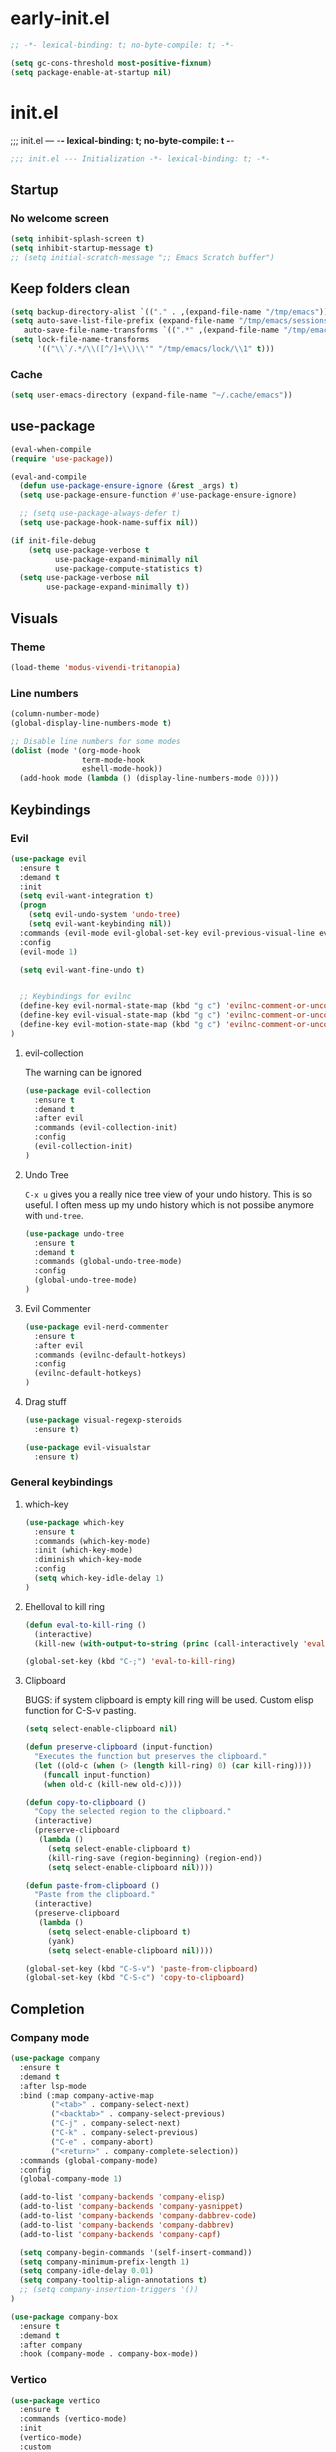 * early-init.el
#+begin_src emacs-lisp :tangle early-init.el
;; -*- lexical-binding: t; no-byte-compile: t; -*-
#+end_src

#+begin_src emacs-lisp :tangle early-init.el
(setq gc-cons-threshold most-positive-fixnum)
(setq package-enable-at-startup nil)
#+end_src

* init.el
;;; init.el ---  -*- lexical-binding: t; no-byte-compile: t -*-
#+begin_src emacs-lisp :tangle yes
;;; init.el --- Initialization -*- lexical-binding: t; -*-
#+end_src

** Startup
*** No welcome screen
#+begin_src emacs-lisp :tangle yes
(setq inhibit-splash-screen t)
(setq inhibit-startup-message t)
;; (setq initial-scratch-message ";; Emacs Scratch buffer")
#+end_src

** Keep folders clean
#+begin_src emacs-lisp :tangle yes
(setq backup-directory-alist `(("." . ,(expand-file-name "/tmp/emacs"))))
(setq auto-save-list-file-prefix (expand-file-name "/tmp/emacs/sessions/")
   auto-save-file-name-transforms `((".*" ,(expand-file-name "/tmp/emacs/auto-saves/") t)))
(setq lock-file-name-transforms
      '(("\\`/.*/\\([^/]+\\)\\'" "/tmp/emacs/lock/\\1" t)))
#+end_src

*** Cache
#+begin_src emacs-lisp :tangle yes
(setq user-emacs-directory (expand-file-name "~/.cache/emacs"))
#+end_src
** use-package
#+begin_src emacs-lisp :tangle yes
(eval-when-compile
(require 'use-package))

(eval-and-compile
  (defun use-package-ensure-ignore (&rest _args) t)
  (setq use-package-ensure-function #'use-package-ensure-ignore)

  ;; (setq use-package-always-defer t)
  (setq use-package-hook-name-suffix nil))

(if init-file-debug
    (setq use-package-verbose t
          use-package-expand-minimally nil
          use-package-compute-statistics t)
  (setq use-package-verbose nil
        use-package-expand-minimally t))

#+end_src

** Visuals
*** Theme
#+begin_src emacs-lisp :tangle yes
(load-theme 'modus-vivendi-tritanopia)
#+end_src
*** Line numbers
#+begin_src emacs-lisp :tangle yes
(column-number-mode)
(global-display-line-numbers-mode t)

;; Disable line numbers for some modes
(dolist (mode '(org-mode-hook
                term-mode-hook
                eshell-mode-hook))
  (add-hook mode (lambda () (display-line-numbers-mode 0))))
#+end_src

** Keybindings
*** Evil
#+begin_src emacs-lisp :tangle yes
(use-package evil
  :ensure t
  :demand t
  :init
  (setq evil-want-integration t)
  (progn
    (setq evil-undo-system 'undo-tree)
    (setq evil-want-keybinding nil))
  :commands (evil-mode evil-global-set-key evil-previous-visual-line evil-visual-line evil-next-visual-line)
  :config
  (evil-mode 1)

  (setq evil-want-fine-undo t)


  ;; Keybindings for evilnc
  (define-key evil-normal-state-map (kbd "g c") 'evilnc-comment-or-uncomment-lines)
  (define-key evil-visual-state-map (kbd "g c") 'evilnc-comment-or-uncomment-lines)
  (define-key evil-motion-state-map (kbd "g c") 'evilnc-comment-or-uncomment-lines)
)
#+end_src
**** evil-collection
The warning can be ignored
#+begin_src emacs-lisp :tangle yes
(use-package evil-collection
  :ensure t
  :demand t
  :after evil
  :commands (evil-collection-init)
  :config
  (evil-collection-init)
)
#+end_src
**** Undo Tree
=C-x u= gives you a really nice tree view of your undo history.
This is so useful. I often mess up my undo history which is not possibe anymore with =und-tree=.
#+begin_src emacs-lisp :tangle yes
(use-package undo-tree
  :ensure t
  :demand t
  :commands (global-undo-tree-mode)
  :config
  (global-undo-tree-mode)
)
#+end_src

**** Evil Commenter
#+begin_src emacs-lisp :tangle yes
(use-package evil-nerd-commenter
  :ensure t
  :after evil
  :commands (evilnc-default-hotkeys)
  :config
  (evilnc-default-hotkeys)
)
#+end_src

**** Drag stuff
#+begin_src emacs-lisp :tangle yes
(use-package visual-regexp-steroids
  :ensure t)

(use-package evil-visualstar
  :ensure t)

#+end_src

*** General keybindings
**** which-key
#+begin_src emacs-lisp :tangle yes
(use-package which-key
  :ensure t
  :commands (which-key-mode)
  :init (which-key-mode)
  :diminish which-key-mode
  :config
  (setq which-key-idle-delay 1)
)
#+end_src
**** Ehelloval to kill ring
#+begin_src emacs-lisp :tangle yes
(defun eval-to-kill-ring ()
  (interactive)
  (kill-new (with-output-to-string (princ (call-interactively 'eval-expression)))))

(global-set-key (kbd "C-;") 'eval-to-kill-ring)
#+end_src


**** Clipboard
BUGS: if system clipboard is empty kill ring will be used.
Custom elisp function for C-S-v pasting.
#+begin_src emacs-lisp :tangle yes
(setq select-enable-clipboard nil)

(defun preserve-clipboard (input-function)
  "Executes the function but preserves the clipboard."
  (let ((old-c (when (> (length kill-ring) 0) (car kill-ring))))
    (funcall input-function)
    (when old-c (kill-new old-c))))

(defun copy-to-clipboard ()
  "Copy the selected region to the clipboard."
  (interactive)
  (preserve-clipboard
   (lambda ()
     (setq select-enable-clipboard t)
     (kill-ring-save (region-beginning) (region-end))
     (setq select-enable-clipboard nil))))

(defun paste-from-clipboard ()
  "Paste from the clipboard."
  (interactive)
  (preserve-clipboard
   (lambda ()
     (setq select-enable-clipboard t)
     (yank)
     (setq select-enable-clipboard nil))))

(global-set-key (kbd "C-S-v") 'paste-from-clipboard)
(global-set-key (kbd "C-S-c") 'copy-to-clipboard)
#+end_src


** Completion
*** Company mode

#+begin_src emacs-lisp :tangle yes
(use-package company
  :ensure t
  :demand t
  :after lsp-mode
  :bind (:map company-active-map
         ("<tab>" . company-select-next)
         ("<backtab>" . company-select-previous)
         ("C-j" . company-select-next)
         ("C-k" . company-select-previous)
         ("C-e" . company-abort)
         ("<return>" . company-complete-selection))
  :commands (global-company-mode)
  :config
  (global-company-mode 1)

  (add-to-list 'company-backends 'company-elisp)
  (add-to-list 'company-backends 'company-yasnippet)
  (add-to-list 'company-backends 'company-dabbrev-code)
  (add-to-list 'company-backends 'company-dabbrev)
  (add-to-list 'company-backends 'company-capf)

  (setq company-begin-commands '(self-insert-command))
  (setq company-minimum-prefix-length 1)
  (setq company-idle-delay 0.01)
  (setq company-tooltip-align-annotations t)
  ;; (setq company-insertion-triggers '())
)

(use-package company-box
  :ensure t
  :demand t
  :after company
  :hook (company-mode . company-box-mode))
#+end_src

*** Vertico
#+begin_src emacs-lisp :tangle yes
(use-package vertico
  :ensure t
  :commands (vertico-mode)
  :init
  (vertico-mode)
  :custom
  (vertico-cycle t))
#+end_src



*** counsel
#+begin_src emacs-lisp :tangle yes
(use-package counsel
  :ensure t
  :commands (counsel-minnibuffer-history)
  :bind (("M-x" . counsel-M-x)
         ("C-x C-f" . counsel-find-file)
         ("C-x b" . counsel-ibuffer)
         ("C-c f" . counsel-recentf)
         :map minibuffer-local-map
         ("C-r" . counsel-minibuffer-history)))
#+end_src
** Helpful
#+begin_src emacs-lisp :tangle yes
(use-package helpful
  :ensure t
  :custom
  (counsel-describe-function-function #'helpful-callable)
  (counsel-describe-variable-function #'helpful-variable)
  :bind
  ([remap describe-function] . counsel-describe-function) ;; =C-h f=
  ([remap describe-command] . helpful-command)
  ([remap describe-variable] . counsel-describe-variable) ;; =C-h v=
  ([remap describe-key] . helpful-key))
#+end_src

** Org
*** No indentation 
#+begin_src emacs-lisp :tangle yes
(use-package org
  :ensure t
  :config
  (setq org-src-preserve-indentation nil
     org-edit-src-content-indentation 0)
  (setq org-ellipsis " ▾"
      org-hide-emphasis-markers t))
#+end_src

** Scroll
Scroll line by line.
#+begin_src emacs-lisp :tangle yes
(setq scroll-conservatively 100)
#+end_src

** Terminal
*** Ansi term
#+begin_src emacs-lisp :tangle yes
(defvar my-term-shell "/run/current-system/sw/bin/bash")
#+end_src

** Debugging
#+begin_src emacs-lisp :tangle yes
(use-package command-log-mode
  :ensure t)
#+end_src


** LSP
#+begin_src emacs-lisp :tangle yes
(use-package lsp-mode
  :ensure t
  :init
  (setq lsp-keymap-prefix "C-c l") 
  :config
  (lsp-enable-which-key-integration t)
  :commands (lsp lsp-deferred lsp-enable-which-key-integration)
  :hook
  (prog-mode . lsp))
#+end_src
**** LSP UI
#+begin_src emacs-lisp :tangle yes
(use-package lsp-ui
  :ensure t
  :hook (lsp-mode . lsp-ui-mode))
#+end_src
*** Langs
**** Ocaml
#+begin_src emacs-lisp :tangle yes
(use-package tuareg
  :mode "\\.ml\\'"
  :ensure t)
#+end_src


* Keybingings
=M-:= eval-expression
